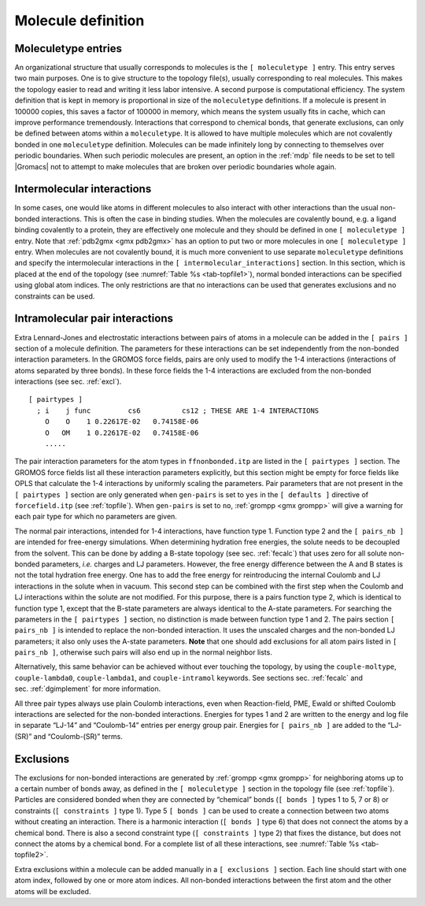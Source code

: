 Molecule definition
-------------------

Moleculetype entries
~~~~~~~~~~~~~~~~~~~~

An organizational structure that usually corresponds to molecules is the
``[ moleculetype ]`` entry. This entry serves two main
purposes. One is to give structure to the topology file(s), usually
corresponding to real molecules. This makes the topology easier to read
and writing it less labor intensive. A second purpose is computational
efficiency. The system definition that is kept in memory is proportional
in size of the ``moleculetype`` definitions. If a molecule
is present in 100000 copies, this saves a factor of 100000 in memory,
which means the system usually fits in cache, which can improve
performance tremendously. Interactions that correspond to chemical
bonds, that generate exclusions, can only be defined between atoms
within a ``moleculetype``. It is allowed to have multiple
molecules which are not covalently bonded in one
``moleculetype`` definition. Molecules can be made
infinitely long by connecting to themselves over periodic boundaries.
When such periodic molecules are present, an option in the
:ref:`mdp` file needs to be set to tell |Gromacs| not to attempt
to make molecules that are broken over periodic boundaries whole again.

Intermolecular interactions
~~~~~~~~~~~~~~~~~~~~~~~~~~~

In some cases, one would like atoms in different molecules to also
interact with other interactions than the usual non-bonded interactions.
This is often the case in binding studies. When the molecules are
covalently bound, e.g. a ligand binding covalently to a protein, they
are effectively one molecule and they should be defined in one
``[ moleculetype ]`` entry. Note that
:ref:`pdb2gmx <gmx pdb2gmx>` has an option to put two or more molecules in
one ``[ moleculetype ]`` entry. When molecules are not
covalently bound, it is much more convenient to use separate
``moleculetype`` definitions and specify the intermolecular
interactions in the ``[ intermolecular_interactions]``
section. In this section, which is placed at the end of the topology
(see :numref:`Table %s <tab-topfile1>`), normal bonded interactions
can be specified using global atom indices. The only restrictions are
that no interactions can be used that generates exclusions and no
constraints can be used.

.. _pairinteractions:

Intramolecular pair interactions
~~~~~~~~~~~~~~~~~~~~~~~~~~~~~~~~

Extra Lennard-Jones and electrostatic interactions between pairs of
atoms in a molecule can be added in the ``[ pairs ]`` section of a molecule
definition. The parameters for these interactions can be set
independently from the non-bonded interaction parameters. In the GROMOS
force fields, pairs are only used to modify the 1-4 interactions
(interactions of atoms separated by three bonds). In these force fields
the 1-4 interactions are excluded from the non-bonded interactions (see
sec. :ref:`excl`).

::


    [ pairtypes ]
      ; i    j func         cs6          cs12 ; THESE ARE 1-4 INTERACTIONS
        O    O    1 0.22617E-02   0.74158E-06
        O   OM    1 0.22617E-02   0.74158E-06
        .....

The pair interaction parameters for the atom types in ``ffnonbonded.itp``
are listed in the ``[ pairtypes ]`` section. The GROMOS force fields list all these
interaction parameters explicitly, but this section might be empty for
force fields like OPLS that calculate the 1-4 interactions by uniformly
scaling the parameters. Pair parameters that are not present in the ``[ pairtypes ]``
section are only generated when ``gen-pairs`` is set to ``yes`` in the
``[ defaults ]`` directive of ``forcefield.itp`` (see :ref:`topfile`). When ``gen-pairs`` is
set to ``no``, :ref:`grompp <gmx grompp>` will give a warning for each pair type for which no
parameters are given.

The normal pair interactions, intended for 1-4 interactions, have
function type 1. Function type 2 and the ``[ pairs_nb ]`` are intended for free-energy
simulations. When determining hydration free energies, the solute needs
to be decoupled from the solvent. This can be done by adding a B-state
topology (see sec. :ref:`fecalc`) that uses zero for all solute
non-bonded parameters, *i.e.* charges and LJ parameters. However, the
free energy difference between the A and B states is not the total
hydration free energy. One has to add the free energy for reintroducing
the internal Coulomb and LJ interactions in the solute when in vacuum.
This second step can be combined with the first step when the Coulomb
and LJ interactions within the solute are not modified. For this
purpose, there is a pairs function type 2, which is identical to
function type 1, except that the B-state parameters are always identical
to the A-state parameters. For searching the parameters in the ``[ pairtypes ]`` section,
no distinction is made between function type 1 and 2. The pairs section
``[ pairs_nb ]`` is intended to replace the non-bonded interaction. It uses the unscaled
charges and the non-bonded LJ parameters; it also only uses the A-state
parameters. **Note** that one should add exclusions for all atom pairs
listed in ``[ pairs_nb ]``, otherwise such pairs will also end up in the normal neighbor
lists.

Alternatively, this same behavior can be achieved without ever touching
the topology, by using the ``couple-moltype``, ``couple-lambda0``,
``couple-lambda1``, and ``couple-intramol`` keywords. See sections
sec. :ref:`fecalc` and sec. :ref:`dgimplement` for more information.

All three pair types always use plain Coulomb interactions, even when
Reaction-field, PME, Ewald or shifted Coulomb interactions are selected
for the non-bonded interactions. Energies for types 1 and 2 are written
to the energy and log file in separate “LJ-14” and “Coulomb-14” entries
per energy group pair. Energies for ``[ pairs_nb ]`` are added to the “LJ-(SR)” and
“Coulomb-(SR)” terms.

.. _excl:

Exclusions
~~~~~~~~~~

The exclusions for non-bonded interactions are generated by :ref:`grompp <gmx grompp>` for
neighboring atoms up to a certain number of bonds away, as defined in
the ``[ moleculetype ]`` section in the topology file (see :ref:`topfile`). Particles are
considered bonded when they are connected by “chemical” bonds (``[ bonds ]`` types 1
to 5, 7 or 8) or constraints (``[ constraints ]`` type 1). Type 5 ``[ bonds ]`` can be used to create a
connection between two atoms without creating an interaction. There is a
harmonic interaction (``[ bonds ]`` type 6) that does not connect the atoms by a
chemical bond. There is also a second constraint type (``[ constraints ]`` type 2) that
fixes the distance, but does not connect the atoms by a chemical bond.
For a complete list of all these interactions, see :numref:`Table %s <tab-topfile2>`.

Extra exclusions within a molecule can be added manually in a
``[ exclusions ]`` section. Each line should start with one
atom index, followed by one or more atom indices. All non-bonded
interactions between the first atom and the other atoms will be
excluded.
